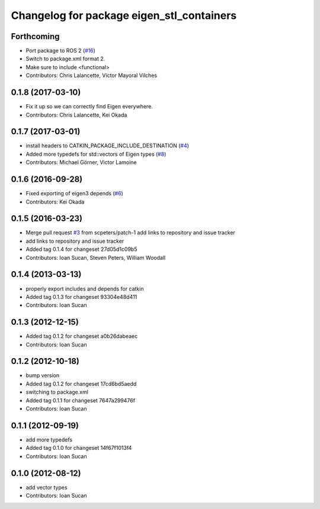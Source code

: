 ^^^^^^^^^^^^^^^^^^^^^^^^^^^^^^^^^^^^^^^^^^
Changelog for package eigen_stl_containers
^^^^^^^^^^^^^^^^^^^^^^^^^^^^^^^^^^^^^^^^^^

Forthcoming
-----------
* Port package to ROS 2 (`#16 <https://github.com/ros/eigen_stl_containers/issues/16>`_)
* Switch to package.xml format 2.
* Make sure to include <functional>
* Contributors: Chris Lalancette, Víctor Mayoral Vilches

0.1.8 (2017-03-10)
------------------
* Fix it up so we can correctly find Eigen everywhere.
* Contributors: Chris Lalancette, Kei Okada

0.1.7 (2017-03-01)
------------------
* install headers to CATKIN_PACKAGE_INCLUDE_DESTINATION (`#4 <https://github.com/ros/eigen_stl_containers/issues/4>`_)
* Added more typedefs for std::vectors of Eigen types (`#8 <https://github.com/ros/eigen_stl_containers/issues/8>`_)
* Contributors: Michael Görner, Victor Lamoine

0.1.6 (2016-09-28)
------------------
* Fixed exporting of eigen3 depends (`#6 <https://github.com/ros/eigen_stl_containers/issues/6>`_)
* Contributors: Kei Okada

0.1.5 (2016-03-23)
------------------
* Merge pull request `#3 <https://github.com/ros/eigen_stl_containers/issues/3>`_ from scpeters/patch-1
  add links to repository and issue tracker
* add links to repository and issue tracker
* Added tag 0.1.4 for changeset 27d05d1c09b5
* Contributors: Ioan Sucan, Steven Peters, William Woodall

0.1.4 (2013-03-13)
------------------
* properly export includes and depends for catkin
* Added tag 0.1.3 for changeset 93304e48d411
* Contributors: Ioan Sucan

0.1.3 (2012-12-15)
------------------
* Added tag 0.1.2 for changeset a0b26dabeaec
* Contributors: Ioan Sucan

0.1.2 (2012-10-18)
------------------
* bump version
* Added tag 0.1.2 for changeset 17cd6bd5aedd
* switching to package.xml
* Added tag 0.1.1 for changeset 7647a299476f
* Contributors: Ioan Sucan

0.1.1 (2012-09-19)
------------------
* add more typedefs
* Added tag 0.1.0 for changeset 14f67f1013f4
* Contributors: Ioan Sucan

0.1.0 (2012-08-12)
------------------
* add vector types
* Contributors: Ioan Sucan
